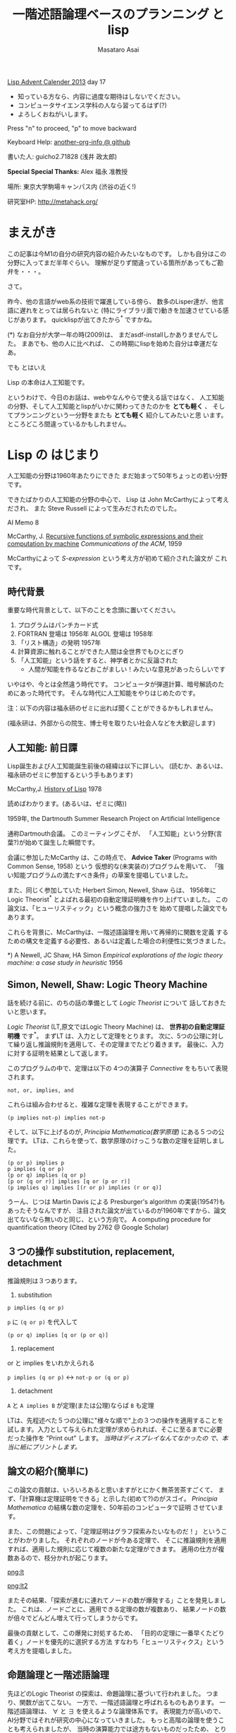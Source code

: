 # -*- truncate-lines : t -*-
#+title: 一階述語論理ベースのプランニング と lisp
#+author: Masataro Asai
#+OPTIONS:   H:4 num:t toc:nil \n:nil @:t ::t |:t ^:t -:t f:t *:t <:t
#+OPTIONS:   TeX:t LaTeX:t skip:nil d:nil todo:nil pri:nil tags:not-in-toc skip:nil
#+infojs_opt: view:nil path:./org-info.js toc:nil ltoc:nil ftoc:nil
#+infojs_opt: mouse:#eeeeee buttons:nil
#+HTML_MATHJAX: path:"./mathjax.js"
#+HTML_HEAD: <link rel="stylesheet" type="text/css" href="animation.css" />
#+HTML_HEAD: <link rel="stylesheet" type="text/css" href="colors-and-fonts.css" />
#+HTML_HEAD: <link rel="stylesheet" type="text/css" href="style.css" />
#+HTML_HEAD: <script type="text/javascript" src="./jquery.js"></script>
#+HTML_HEAD: <script type="text/javascript" src="./code.js"></script>
#+HTML_POSTAMBLE: nil

#+LINK: img file:img/%s
#+LINK: png file:img/%s.png
#+LINK: svg file:img/%s.svg
#+LINK: jpg file:img/%s.jpg

#+BEGIN_outline-text-1
#+BEGIN_CENTER

[[http://qiita.com/advent-calendar/2013/lisp][Lisp Advent Calender 2013]] day 17

+ 知っている方なら、内容に過度な期待はしないでください。
+ コンピュータサイエンス学科の人なら習ってるはず(?)
+ よろしくおねがいします。

Press "n" to proceed, "p" to move backward

Keyboard Help: [[http://guicho271828.github.io/another-org-info/][another-org-info @ github]]

書いた人: guicho2.71828 (浅井 政太郎)

*Special Special Thanks:* Alex 福永 准教授

場所: 東京大学駒場キャンパス内 (渋谷の近く!)

研究室HP: http://metahack.org/
#+END_CENTER
#+END_outline-text-1

* まえがき

この記事は今M1の自分の研究内容の紹介みたいなものです。
しかも自分はこの分野に入ってまだ半年ぐらい。
理解が足りず間違っている箇所があってもご勘弁を・・・。

さて。

昨今、他の言語がweb系の技術で躍進している傍ら、
数多のLisper達が、他言語に遅れをとっては居られないと
(特にライブラリ面で)動きを加速させている感じがあります。
quicklispが出てきたから^* ですかね。

#+BEGIN_NOTE
(*) なお自分が大学一年の時(2009)は、
まだasdf-installしかありませんでした。
まあでも、他の人に比べれば、
この時期にlispを始めた自分は幸運だなあ。
#+END_NOTE

#+BEGIN_XLARGE
でも とはいえ
#+BEGIN_CENTER
Lisp の本命は人工知能です。
#+END_CENTER
#+END_XLARGE

というわけで、今日のお話は、webやなんやらで使える話ではなく、
人工知能の分野、そして人工知能とlispがいかに関わってきたのかを
 *とても軽く* 、
そしてプランニングという一分野をまたも *とても軽く* 紹介してみたいと思
います。
ところどころ間違っているかもしれません。

* Lisp の はじまり

人工知能の分野は1960年あたりにできた
まだ始まって50年ちょっとの若い分野です。

できたばかりの人工知能の分野の中心で、
Lisp は John McCarthyによって考えだされ、
また Steve Russell によって生みだされたのでした。

#+BEGIN_CENTER
AI Memo 8

McCarthy, J.
[[http://dspace.mit.edu/handle/1721.1/6096][Recursive functions of symbolic expressions and their computation by machine]]
/Communications of the ACM/, 1959
#+END_CENTER

McCarthyによって /S-expression/ という考え方が初めて紹介された論文が
これです。

** 時代背景

重要な時代背景として、以下のことを念頭に置いてください。

1. プログラムはパンチカード式
2. FORTRAN 登場は 1956年 ALGOL 登場は 1958年
3. 「リスト構造」の発明 1957年
4. 計算資源に触れることができた人間は全世界でもひとにぎり
5. 「人工知能」という話をすると、神学者とかに反論された
   - 人間が知能を作るなどおこがましい！みたいな意見があったらしいです

いやはや、今とは全然違う時代です。
コンピュータが弾道計算、暗号解読のためにあった時代です。
そんな時代に人工知能をやりはじめたのです。

#+BEGIN_CENTER
注：以下の内容は福永研のゼミに出れば聞くことができるかもしれません。

(福永研は、外部からの院生、博士号を取りたい社会人などを大歓迎します)
#+END_CENTER

** 人工知能: 前日譚

Lisp誕生および人工知能誕生前後の経緯は以下に詳しい。
(読むか、あるいは、福永研のゼミに参加するという手もあります)

#+BEGIN_CENTER
McCarthy,J.  [[http://scholar.google.co.jp/scholar?q%3DHistory%2Bof%2BLisp%2BJ%2BMcCarthy&btnG%3D&hl%3Den&as_sdt%3D0%252C5][History of Lisp]] 1978
#+END_CENTER

#+BEGIN_SMALLER
読めばわかります。(あるいは、ゼミに(略))
#+END_SMALLER

#+BEGIN_CENTER
1959年, the Dartmouth Summer Research Project on Artificial Intelligence
#+END_CENTER

通称Dartmouth会議。
このミーティングこそが、
「人工知能」という分野(言葉?)が始めて誕生した瞬間です。

会議に参加したMcCarthy は、この時点で、
*Advice Taker* (Programs with Common Sense, 1958) という
仮想的な(未実装の)プログラムを用いて、
「強い知能プログラムの満たすべき条件」の草案を提唱していました。

また、同じく参加していた Herbert Simon, Newell, Shaw らは、
1956年に Logic Theorist^* とよばれる最初の自動定理証明機を作り上げていました。
この論文は、「ヒューリスティック」という概念の強力さを
始めて提唱した論文でもあります。

これらを背景に、McCarthyは、一階述語論理を用いて再帰的に関数を定義
するための構文を定義する必要性、あるいは定義した場合の利便性に気づきました。

#+BEGIN_NOTE
*) A Newell, JC Shaw, HA Simon /Empirical explorations of the logic theory machine: a case study in heuristic/ 1956
#+END_NOTE

** Simon, Newell, Shaw: Logic Theory Machine

話を続ける前に、のちの話の準備として /Logic Theorist/ について
話しておきたいと思います。

/Logic Theorist/ (LT,原文ではLogic Theory Machine) は、 *世界初の自動定理証明機* です^*。
まずLT は、入力として定理をとります。
次に、5つの公理に対して繰り返し推論規則を適用して、その定理までたどり着きます。
最後に、入力に対する証明を結果として返します。

このプログラムの中で、定理は以下の
4つの演算子 /Connective/ をもちいて表現されます。

: not, or, implies, and

これらは組み合わせると、複雑な定理を表現することができます。

: (p implies not-p) implies not-p

そして、以下に上げるのが, /Principia Mathematica(数学原理)/ にある５つの公理です。
LTは、これらを使って、数学原理のけっこうな数の定理を証明しました。

: (p or p) implies p
: p implies (q or p)
: (p or q) implies (q or p)
: [p or (q or r)] implies [q or (p or r)]
: (p implies q) implies [(r or p) implies (r or q)]

#+BEGIN_NOTE
うーん、じつは Martin Davis による Presburger's algorithm の実装(1954?)もあったそうなんですが、
注目された論文が出ているのが1960年ですから、論文出てないなら無いのと同じ、という方向で。
A computing procedure for quantification theory (Cited by 2762 @ Google Scholar)
#+END_NOTE

** ３つの操作 substitution, replacement, detachment

推論規則は３つあります。

1. substitution

: p implies (q or p)

=p= に =(q or p)= を代入して

: (p or q) implies [q or (p or q)]

2. replacement

or と implies をいれかえられる

=p implies (q or p)= <-> =not-p or (q or p)=

3. detachment

=A= と =A implies B= が定理(または公理)ならば =B= も定理

LTは、先程述べた５つの公理に"様々な順で"上の３つの操作を適用することを
試します。入力として与えられた定理が求められれば、そこに至るまでに必要
だった操作を "Print out" します。 /当時はディスプレイなんてなかったの
で、本当に紙にプリントします。/ 

** 論文の紹介(簡単に)

この論文の貢献は、いろいろあると思いますがとにかく無茶苦茶すごくて、
まず、「計算機は定理証明をできる」と示した(初めて?)のがスゴイ。
/Principia Mathematica/ の結構な数の定理を、50年前のコンピュータで証明
させています。

また、この問題によって、「定理証明はグラフ探索みたいなものだ！」
ということがわかりました。
それぞれのノードが今ある定理で、
そこに推論規則を適用すれば、適用した規則に応じて複数の新たな定理ができます。
適用の仕方が複数あるので、枝分かれが起こります。

#+BEGIN_RIGHT
[[png:lt]]
#+END_RIGHT

#+BEGIN_CENTER
[[png:lt2]]
#+END_CENTER

またその結果、「探索が進むに連れてノードの数が爆発する」ことを発見しました。
これは、ノードごとに、適用できる定理の数が複数あり、
結果ノードの数が倍々でどんどん増えて行ってしまうからです。

最後の貢献として、この爆発に対処するため、
「目的の定理に一番早くたどり着く」ノードを優先的に選択する方法
すなわち「ヒューリスティクス」という考え方を提唱しました。

** 命題論理と一階述語論理

先ほどのLogic Theorist の探索は、命題論理に基づいて行われました。
つまり、関数が出てこない。
一方で、一階述語論理と呼ばれるものもあります。
一階述語論理は、 $\forall$ と $\exists$ を使えるような論理体系です。
表現能力が高いので、AI分野ではそれが研究の中心になっていきました。
もっと高階の論理を使うことも考えられましたが、
当時の演算能力では途方もないものだったため、
とりあえず一階述語論理だけに絞ることにしようとしたのだと思います。

#+BEGIN_CONTAINER-FLUID
#+BEGIN_ROW-FLUID
#+BEGIN_SPAN6
#+BEGIN_CENTER
命題論理

$A,B,C,D,P,Q,R,S\ldots$
#+END_CENTER
#+END_SPAN6
#+BEGIN_SPAN6
#+BEGIN_CENTER
一階述語論理

$\exists x; p_1(x), \forall y; p_2(y) \ldots$
#+END_CENTER
#+END_SPAN6
#+END_ROW-FLUID
#+END_CONTAINER-FLUID

** 経緯

正直、経緯はよく知りません。でも、まあ、結論から言えば、

#+BEGIN_XLARGE

一階述語論理を使うなら、リストだ!!!!

#+BEGIN_CENTER
(predicate x y z)
#+END_CENTER

#+END_XLARGE

ということになったみたいなんですよね。
ま、こういうことなんですよ、lispが使われるようになったのは(雑)。

つまり、
まずその時点でリスト構造は発見されていて、ゆえに配列を使うのは適切ではなかった。

で、 *たまたま* McCarthyが、
S式を使った再帰的な関数呼び出しの表現方法を思いつきました(雑)。
さらに、evalの実装方法も考えつきました(雑)。
evalがあれば、S-expressionを使って、
再帰的な関数呼び出しの構造を表現できるから。

McCarthyは「表現できる」と主張しただけで実装するつもりはなかったのですが、

LISP実装の作業をやらせるためにたまたま雇った大学生の一人 Steve Russell
が *たまたま* その論文を読んで、
(M式ではなく) *S式のまま* プログラムをあつかうevalを、
しかも機械語で実装してしまいました(雑)。

またまたついでに、実装していた IBM 704 には リスト操作が簡単にできるような
機械語が *たまたま* 載っていたわけです。

ほんとにたまたまだと思うんですが、
結果その後の人工知能分野では基本的にlispが使われるようになったみたいです。

#+BEGIN_CENTER
-- lispの話は終わり --
#+END_CENTER

* プランニングの紹介

話のつなげ方を全く考えていなかったので、
どうやっても唐突にならざるを得ませんが、
自分のいまの研究分野である古典的プランニングについて軽く解説します。
/はたしてこれがlispとどう関わるのか?/


まあ、まずは定理証明を振り返りましょう。定理証明は

+ 前提から
+ 公理を順に適用して行って
+ 結論を導く

ことでした。これをもう少し広く考えたのがプランニング問題です。

プランニング問題では、

+ 初期状態から
+ 世界に対してアクションを順に適用して行って
+ ゴールまでたどり着く

ということを、計算機に自動でやらせます。

問題の困難さという点では、
Logic Theorist に出てきた問題と同じ難しさがあります。
つまり、ノードごとに、アクションの数だけ枝が倍々に増えるので、
賢くノードを展開していかないとすぐにメモリが爆発します。

** 例 : Blocks world

人工知能の教科書に出てくる例、 /Blocks World/ とよばれる問題を用いて、
プランニング問題を説明します。

プランニング問題のタスクは、
左の /初期状態/ から、右の /ゴール状態/ まで /状態(State)/ を
遷移させるための手段(プラン)を計算することです。
/状態 (state)/ は、世界の状態を表しています。
初期状態には $s_0$ や $I$ (Init),
ゴールには $s^*$ や $G$ という記号が好まれます。

[[png:planning]]

** 状態

世界の状態というのは、 /命題(facts)/ あるいは /事実(proposition)/ の集合として表現されます。
下の例では、 =(on A floor)= というのがひとつの命題ですね。
一つの状態が３つの命題で構成されています。
何個の命題で構成されるのかは、場合によって増減します。

[[png:planning2]]

#+BEGIN_NOTE
より突っ込んだ話は /開世界仮説/ でググってください
#+END_NOTE

** オブジェクト

それぞれの命題は、そのひな形である /述語(predicate)/ の引数に
/オブジェクト (object)/ を代入したものです。
二階以上の述語論理では、
オブジェクトだけでなく関数も引数に取ることができますが、
一階述語プランニングではそういったものは扱いません。
(そのため、mapcarやreduce, everyやsomeは実装できません。)

[[png:instantiation]]

** アクション

状態を遷移させる行為が /アクション/ です。
プログラムは、可能なアクションのセットを使って、
ゴールまでにどのような操作を行えばよいか、
あるいはそのような方法は存在しないかどうか、を探索して調べます。
アクションはオペレータと呼ばれることもあります。

系で使用可能なアクションの集合のことを /アクション集合/ $\cal A$ と呼びます。
例えばBlocks Worldの場合、
ロボットアームは下にしめした４つと「放す」の操作が可能であり、
アクション集合 $\cal A$ は５つの要素の集合になります。

[[png:planning-robot]]

#+BEGIN_SMALLER
一方、定理証明の場合は３つでしたね。(substitute,replace,detach)
#+END_SMALLER

** アクション

アクションには、 /引数/ 、 /前提条件(precondition)/ 、 /効果(effect)/ という要素があります。

#+BEGIN_EXAMPLE
操作 「積み木 x をアームで持ち上げる」

  引数     :  x
  前提条件 : 「x の上には何も乗ってない」
             「アームは何もつかんでいない」

  効果     : 「アームは x をつか」むようになる
             「x は テーブルの上」でなくなる
             「x の上には何も乗ってない」でなくなる
             「アームは何もつかんでいない」でなくなる
#+END_EXAMPLE

アクションは、前提条件が現在の状態の中で満たされていないと適用できません。

効果は、アクションを適用した場合に、
結果の状態の中に命題を追加したり削除したりします。

適用の際には、引数である =x= に実際の値を代入して使います。

効果は、２つに分けて /追加効果/ と /削除効果/ と呼ばれたりします。

〜でなくなる、という内容の効果が削除効果です。

** プラン

得られた操作(アクション)の列のことを Plan $P$ と呼びます。
できれば短いプランがほしいです。
ただ、アクションにコストを与えることで、
コスト最適なプランを探すという問題もあります。
この観点からは、「短いプランを探す」問題は
全アクションにコスト1を割り当てた問題になりますね。

[[png:planning-what-to-find]]

** これはなんでしょう？

ナニコレ？？珍百景？？？(わざとらしい)

#+BEGIN_SRC lisp
  (:action pick-up
   :parameters (?x)
   :precondition (and (clear ?x) (ontable ?x) (handempty))
   :effect
   (and (not (ontable ?x))
        (not (clear ?x))
        (not (handempty))
        (holding ?x)))
#+END_SRC

* PDDL

さて、もう種明かししてしまったわけですが、

#+BEGIN_XLARGE
なんとこのプランニングの分野、
#+BEGIN_CENTER
標準的な入力仕様は S式
#+END_CENTER
#+BEGIN_ALIGNRIGHT
です！
#+END_ALIGNRIGHT
#+END_XLARGE

PDDL フォーマット (Planning Domain Description Language) と呼ばれます。
バージョン3までありますがすべてS式。

#+BEGIN_NOTE
/Plan Constraints and Preferences in PDDL3/, 2005
#+END_NOTE

** ドメインファイル

PDDLには２つの種類のファイルがあります。
一つがdomain ファイル。もうひとつが problem fileです。
どちらも =.pddl= という拡張子です。

domain ファイルは以下のような見た目をしています。
まさに =read= *しろと言わんばかりの* フォーマットですね。
自分の研究では、
これを読んでパースするライブラリを(もちろんcommon lispで)作って使っています。

#+BEGIN_SRC lisp
(define (domain BLOCKS)
  (:requirements :strips)
  (:predicates (on ?x ?y)    ;; <- 使える述語リスト
	       (ontable ?x)
	       (clear ?x)
	       (handempty)
	       (holding ?x))
  (:action pick-up
	     :parameters (?x)
	     :precondition (and (clear ?x) (ontable ?x) (handempty))
	     :effect
	     (and (not (ontable ?x))
		   (not (clear ?x))
		   (not (handempty))
		   (holding ?x)))
  ...
#+END_SRC

** 問題ファイル

もうひとつの /problem file/ はこんなものです。
たいてい =p01.pddl= みたいな名前を付けられています。
一つのドメインに対して複数の問題があって、
基本的に、番号が上がるほどオブジェクトの数が多くなり、
爆発しやすい難しい問題になります。

#+BEGIN_SRC lisp
(define (problem BLOCKS-12-0)
  (:domain BLOCKS)
  (:objects I D B E K G A F C J L H )
  (:INIT (CLEAR H) (CLEAR L) (CLEAR J)
         (ONTABLE C) (ONTABLE F) (ONTABLE J)
         (ON H A) (ON A G) (ON G K) (ON K E)
         (ON E B) (ON B D) (ON D I) (ON I C)
         (ON L F) (HANDEMPTY))
  (:goal (AND (ON I C) (ON C B) (ON B L)
              (ON L D) (ON D J) (ON J E) (ON E K)
              (ON K F) (ON F A) (ON A H) (ON H G))))
#+END_SRC

** バージョン

PDDLには複数のバージョンがありますが、
どれも下位互換性をある程度保っています。
途中のバージョンでは、
型を扱えるようになったり、
数値を扱えるようになったり、
=:axiom= という概念を使えるようになったりします。

#+BEGIN_SRC lisp
  (:action do-immersion-varnish
   :parameters (?x - part ;; <- 型 part
                ?m - immersion-varnisher 
                ?newcolour - acolour
                ?surface - surface)
   :precondition (and
                  (idle ?m)
                  (available ?x)
                  (has-colour ?m ?newcolour)
                  (surface-condition ?x ?surface)
                  (is-smooth ?surface)
                  (treatment ?x untreated))
   :effect (and
            (increase (total-cost) 10) ;; <-- 数値
            (not (idle ?m))
            (not (available ?x))
            (not (treatment ?x untreated))
            (not (colour ?x natural))
            (immersion-varnishing-now ?x ?m
                      ?newcolour ?surface)))
#+END_SRC


* プランニングの計算複雑性 : PSPACE-complete

プランニング問題の計算複雑性は /PSPACE完全/ と呼ばれています。
これは、任意のプランニング問題が *制約充足問題* (SAT問題) に変換できること、
および SAT問題が [[http://en.wikipedia.org/wiki/PSPACE][PSPACE完全]] であることから導かれます。

PSPACEとはどういうことかというと、
問題サイズNに対して指数関数的にノードの数が増えるので、
必要な探索空間(およびそれを記憶するのに必要なメモリ)が、
 *最悪で* 指数的に増えるという事です。

(*最悪で* 、ということは、短くする方法が無いわけではないわけです。
 そのためのヒューリスティクス)

* もっと知りたい人は

#+BEGIN_XLARGE
#+BEGIN_CENTER
この鈍器を買ってね！
#+END_CENTER

#+BEGIN_CENTER
[[jpg:ai-modern-approach]]
#+END_CENTER
#+END_XLARGE

二万円ぐらいします。しかも最新版は未訳です。

#+BEGIN_NOTE
Artificial Intelligence: Modern Approach 3rd edition
邦訳二版は「エージェントアプローチ人工知能 第二版」。
なんでそんな訳になったし
#+END_NOTE

** プランニングの教材としては

この教科書が新しくて良いらしいです。

#+BEGIN_CENTER
Geffener Bonet,
/[[http://scholar.google.co.jp/scholar?hl%3Den&q%3DA%2BConcise%2BIntroduction%2Bto%2BModels%2Band%2BMethods%2Bfor%2BAutomated%2BPlanning&btnG%3D&as_sdt%3D1%252C5&as_sdtp%3D][A Concise Introduction to Models and Methods for Automated Planning]]/
- 2013
#+END_CENTER

* プランナ

このプランニング問題を解くプログラムは、一般に *プランナ* と呼ばれます。

自分のプランナを書いてみたいという人は、下のページ^* を見てみてください。
さっき紹介した鈍器の中にもある GraphPlan アルゴリズムの実装や、
計算量の話で現れたように 「プランニング問題をSATに変換して解く」
プログラム例があります。

http://www4.ncsu.edu/~stamant/simple-planners/simple-planners.html

ここに示されたプログラム例は、効率こそそこまでよくありませんが、
理解しやすくなるように実装されています。
PAIP よりも後に出版されたため、PAIPを読んだ人にも役立つはずです(福永先生談)


また、Carnegie Mellon University は CMUCLでも知られていますが、
そこの *AI repository* では =UCPOP= という /Partial Order Planner/ のソースが落ちています。
(詳しくは鈍器を参照)

http://www.cs.cmu.edu/afs/cs/project/ai-repository/ai/areas/planning/systems/0.html

/先生によるFollow up:/ UCPOPは、複雑であるために理解する教材とは適さず、
またヒューリスティクスを使っていないのでむちゃくちゃ遅いとのこと。

#+BEGIN_NOTE
(*)このページを教えてくださった福永先生に感謝します。
#+END_NOTE

* こぼれ話

そのほか、AI分野とlispにまつわる話や、最新の話を。

** NASAの宇宙探査機にはCommon Lispが乗っている

宇宙探査機は、一回の通信のために長い時間がかかるので、
通信と通信の間を完全に自律して行動しなくてはなりません。
こういった場合、ロボットにプランニングに基づいて
自律行動させることが必須になります。

どうやらNASA JPL (Jet Propulsion Laboratory) はそれ関連で
[[http://www.flownet.com/gat/jpl-lisp.html][1999年ぐらいまでLispを使っていた]] らしいです。
Deep Space One には、[[http://ti.arc.nasa.gov/tech/asr/planning-and-scheduling/remote-agent/experiment/][Remote Agent]] とよばれるlisp製のプログラムが乗っていたそうです。

まあ、いろいろと伝聞口調で申し訳ありません。よく知らないので。
いまここにあるのは、福永先生からFollow up がはいった後の内容です。
やはり、話は中に実際にいた人に聞くべきですね!

** ハッブル望遠鏡

ハッブル望遠鏡の運用には [[http://www.stsci.edu/institute/software_hardware/spike/][SPIKE]] とよばれるスケジューラが使われています。
望遠鏡には、無数の天文学者から、
バラバラに複数の観測目標のリクエストが送られてきます。
しかし、宇宙空間に居る望遠鏡は、姿勢を変えるのに非常に時間がかかります。
そこで、プランニングを用いて望遠鏡のアクション数を最適化することが重要になります。
プランナは地上のコンピュータで計算し、作ったプランを衛星に送ります。
なおこの内容は例の教科書に乗っています。

スケジューリングはプランニングと関連した分野です。
SPIKEは衛星運用に特化したプログラムですが、
一般には Temporal Planning (scheduling) という、広い範囲の問題を扱える分野があります。

** International Plannning Competition

数年に一度、 IPC と呼ばれるコンペがあります。
決められた(事前には知らされていない)ドメインとその問題について、
CPUやメモリ・探索時間を共通にした上で、
どこまで難しい問題が解けるかどうかを競います。

現状最強のプランナとして名を轟かせているのが、
Malte Helmert 先生の [[http://www.fast-downward.org/][Fast Downward]] です。
一番最近のIPCである IPC 2011で優勝しています。

** Heuristic 関数

プランニング問題の速さは、先程も書いたとおり大まかには
ヒューリスティック探索の効率の良さによって決まります。
近年になって(再)注目され始めたのが、A*探索ベースの前方探索プランナです。
2000年ぐらいのIPCで現れた [[http://fai.cs.uni-saarland.de/hoffmann/ff.html][Fast Forward]] プランナというのがその事始めになりました。

[[http://ja.wikipedia.org/wiki/A*][A*]] 探索なので、ヒューリスティック関数の質(とその関数の計算コスト)
によって探索速度が変わってきます。
FF のもつヒューリスティック関数は $h_{FF}$ とよばれ、
今でも定期的に比較の対象になります。

その後、理論的に関数の解析が行われ、
いまでは $h^+$ (削除効果緩和ヒューリスティクス) を中心に
 $h^{max}$ , $h^m$ , $h^{PDB}$ (Pattern Database Heuristics),
Merge and Shrink heuristics といった数々の関数が作られてきています。
「楽に計算できて」「よりよいヒューリスティック値を与える」関数が
好まれます。

そして、いま最強として知られている関数が、Landmark-Cut heuristics $h^{LM_{cut}}$ です。
どうです、名前聞いただけでもかっこいいでしょう。そんなことないか。

#+BEGIN_NOTE
なお、ここに示した内容の後半は、 *鈍器の邦訳には載っていません!*
第三版が訳されていないからです。英語版を読みましょう!
#+END_NOTE

** 最後に

これらの進歩のおかげで、
今のプランナは かなり大規模な問題でも解けるようになっています。

そのかわり残念ながら、
速度こそが一番の重要事項であるこれらのプランナの実装は、
昔はCL製のものもあったものの、今はC++などに移ってきています。
(JPLでもそうでしたね)

しかし、プランナの外からメタに問題を操作したりするのなら、
依然としてlispは優れたツールです。
素早くプロトタイプして、短いサイクルで評価して、論文を出す。
こういうのはlispの十八番です。

というわけで最後に

#+BEGIN_CENTER
われこそはと思う大学生Lisperは 総合文化研究科 福永研究室に！

われこそはとおもう社会人Lisperも 共同研究 大歓迎！

福永研究室 http://metahack.org/
#+END_CENTER
